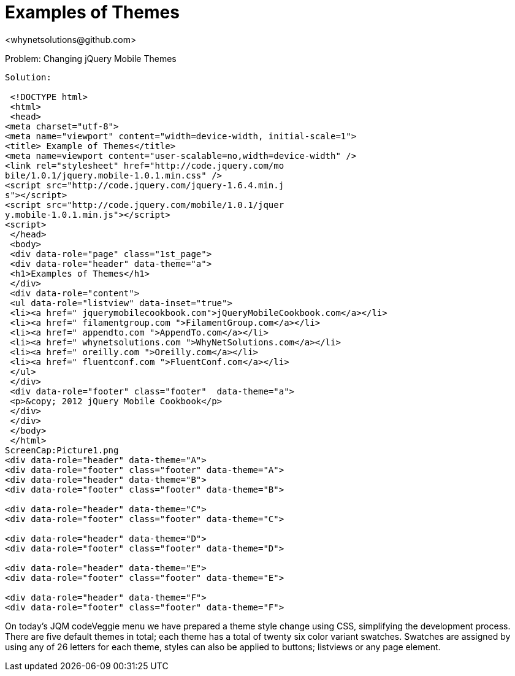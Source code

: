 Examples of Themes
=================
<whynetsolutions@github.com>

Problem: Changing jQuery Mobile Themes
-----------------
Solution:

 <!DOCTYPE html> 
 <html> 
 <head>
<meta charset="utf-8">
<meta name="viewport" content="width=device-width, initial-scale=1"> 
<title> Example of Themes</title> 
<meta name=viewport content="user-scalable=no,width=device-width" />
<link rel="stylesheet" href="http://code.jquery.com/mo
bile/1.0.1/jquery.mobile-1.0.1.min.css" />
<script src="http://code.jquery.com/jquery-1.6.4.min.j
s"></script>
<script src="http://code.jquery.com/mobile/1.0.1/jquer
y.mobile-1.0.1.min.js"></script>
<script>
 </head> 
 <body> 
 <div data-role="page" class="1st_page">
 <div data-role="header" data-theme="a">
 <h1>Examples of Themes</h1>
 </div>
 <div data-role="content">
 <ul data-role="listview" data-inset="true">
 <li><a href=" jquerymobilecookbook.com">jQueryMobileCookbook.com</a></li>
 <li><a href=" filamentgroup.com ">FilamentGroup.com</a></li>
 <li><a href=" appendto.com ">AppendTo.com</a></li>
 <li><a href=" whynetsolutions.com ">WhyNetSolutions.com</a></li>
 <li><a href=" oreilly.com ">Oreilly.com</a></li>  
 <li><a href=" fluentconf.com ">FluentConf.com</a></li>
 </ul>
 </div>
 <div data-role="footer" class="footer"  data-theme="a">
 <p>&copy; 2012 jQuery Mobile Cookbook</p>
 </div>
 </div>
 </body>
 </html>
ScreenCap:Picture1.png
<div data-role="header" data-theme="A">
<div data-role="footer" class="footer" data-theme="A"> 
<div data-role="header" data-theme="B">
<div data-role="footer" class="footer" data-theme="B">
 
<div data-role="header" data-theme="C">
<div data-role="footer" class="footer" data-theme="C">
 
<div data-role="header" data-theme="D">
<div data-role="footer" class="footer" data-theme="D">
 
<div data-role="header" data-theme="E">
<div data-role="footer" class="footer" data-theme="E">
 
<div data-role="header" data-theme="F">
<div data-role="footer" class="footer" data-theme="F">
 
-----------------
On today’s JQM codeVeggie menu we have prepared a theme style change using CSS, simplifying the development process. 
There are five default themes in total; each theme has a total of twenty six color variant swatches.
Swatches are assigned by using any of 26 letters  for each theme, styles can also be applied to buttons; listviews or any page element.

